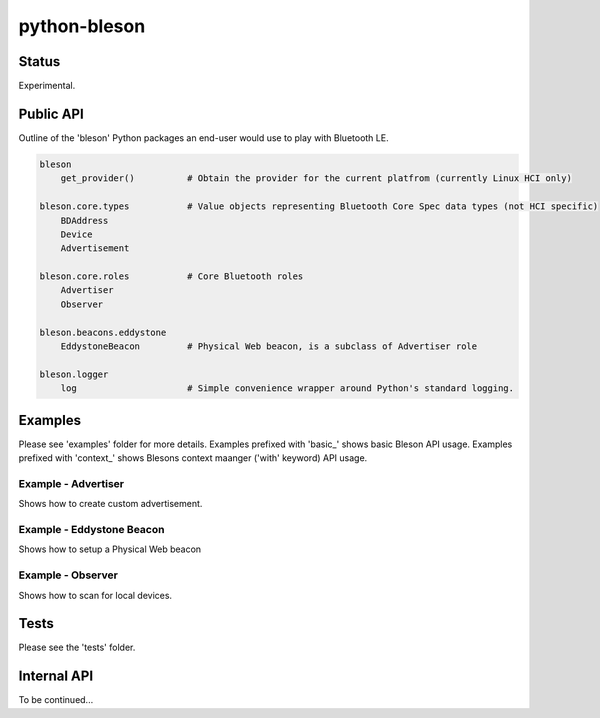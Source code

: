=============
python-bleson
=============

Status
======

Experimental.


Public API
==========

Outline of the 'bleson' Python packages an end-user would use to play with Bluetooth LE.

.. code:: python

    bleson
        get_provider()          # Obtain the provider for the current platfrom (currently Linux HCI only)

    bleson.core.types           # Value objects representing Bluetooth Core Spec data types (not HCI specific)
        BDAddress
        Device
        Advertisement

    bleson.core.roles           # Core Bluetooth roles
        Advertiser
        Observer

    bleson.beacons.eddystone
        EddystoneBeacon         # Physical Web beacon, is a subclass of Advertiser role

    bleson.logger
        log                     # Simple convenience wrapper around Python's standard logging.



Examples
========

Please see 'examples' folder for more details.
Examples prefixed with 'basic_' shows basic Bleson API usage.
Examples prefixed with 'context_' shows Blesons context maanger ('with' keyword) API usage.


Example - Advertiser
--------------------

Shows how to create custom advertisement.

Example - Eddystone Beacon
--------------------------

Shows how to setup a Physical Web beacon

Example - Observer
------------------

Shows how to scan for local devices.


Tests
=====

Please see the 'tests' folder.


Internal API
============

To be continued...

